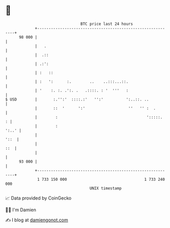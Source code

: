 * 👋

#+begin_example
                                    BTC price last 24 hours                    
                +------------------------------------------------------------+ 
         98 000 |                                                            | 
                |   .                                                        | 
                |  .::                                                       | 
                | .:':                                                       | 
                | :   ::                                                     | 
                | :   ':      :.        ..    ..:::...::.                    | 
                | '    :. :. .':. .   .::::. : '  '''   :                    | 
   $ USD        |       :.'':'  ::::.:'   '':'          ':..::. ..           | 
                |       ::  '      ':'                   ''   '' :  .        | 
                |        :                                       ':::::.   : | 
                |        :                                             ':..' | 
                |                                                       '::  | 
                |                                                        ::  | 
                |                                                            | 
         93 000 |                                                            | 
                +------------------------------------------------------------+ 
                 1 733 150 000                                  1 733 240 000  
                                        UNIX timestamp                         
#+end_example
📈 Data provided by CoinGecko

🧑‍💻 I'm Damien

✍️ I blog at [[https://www.damiengonot.com][damiengonot.com]]

